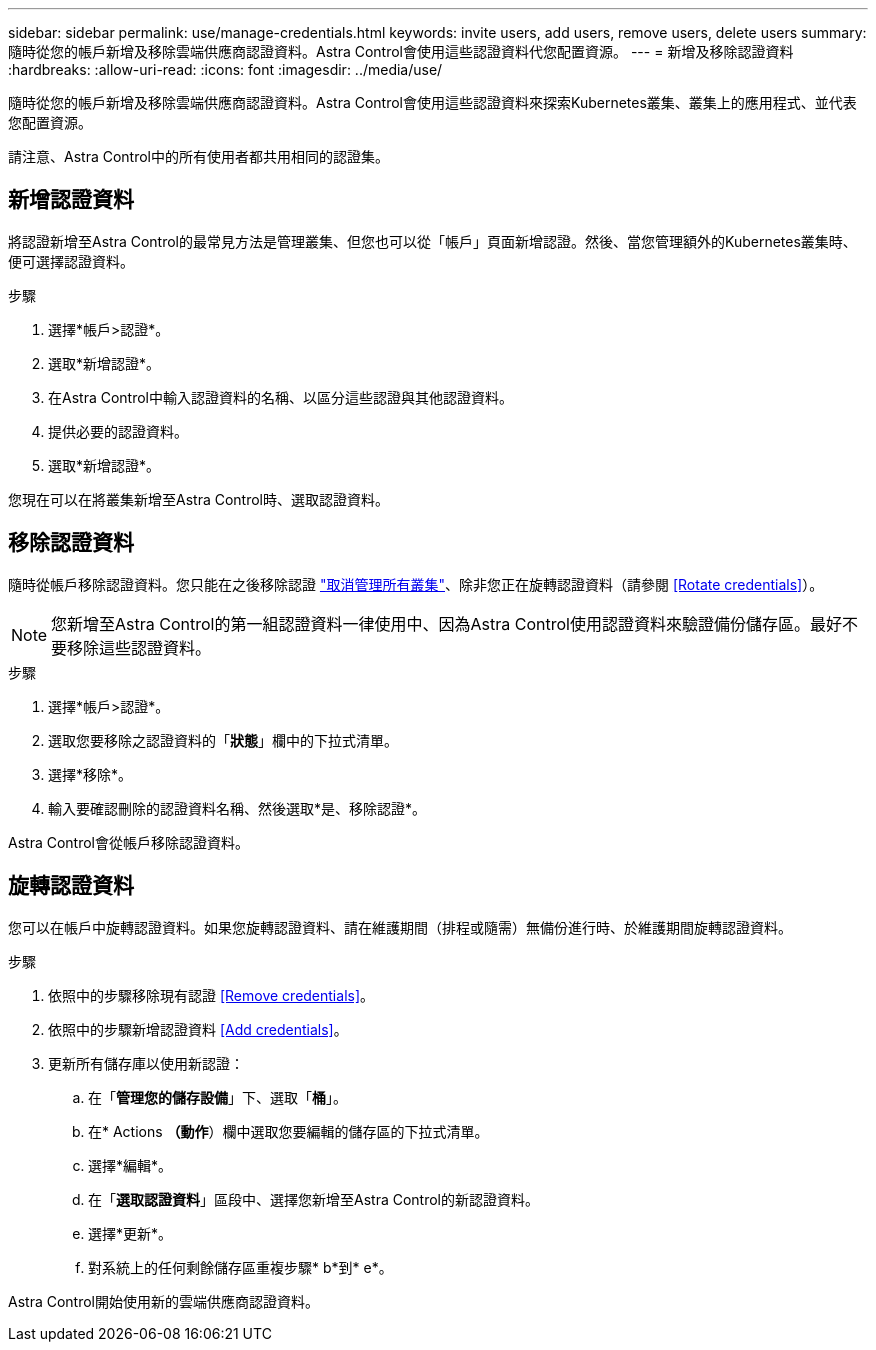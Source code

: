 ---
sidebar: sidebar 
permalink: use/manage-credentials.html 
keywords: invite users, add users, remove users, delete users 
summary: 隨時從您的帳戶新增及移除雲端供應商認證資料。Astra Control會使用這些認證資料代您配置資源。 
---
= 新增及移除認證資料
:hardbreaks:
:allow-uri-read: 
:icons: font
:imagesdir: ../media/use/


隨時從您的帳戶新增及移除雲端供應商認證資料。Astra Control會使用這些認證資料來探索Kubernetes叢集、叢集上的應用程式、並代表您配置資源。

請注意、Astra Control中的所有使用者都共用相同的認證集。



== 新增認證資料

將認證新增至Astra Control的最常見方法是管理叢集、但您也可以從「帳戶」頁面新增認證。然後、當您管理額外的Kubernetes叢集時、便可選擇認證資料。

ifdef::aws[]

* 對於Amazon Web Services、您應該擁有用於建立叢集的IAM帳戶認證的Json輸出。 link:../get-started/set-up-amazon-web-services.html["瞭解如何設定IAM使用者"]。


endif::aws[]

ifdef::gcp[]

* 若為GKE、您應該擁有具有所需權限之服務帳戶的服務帳戶金鑰檔案。 link:../get-started/set-up-google-cloud.html["瞭解如何設定服務帳戶"]。


endif::gcp[]

ifdef::azure[]

* 若為高效能、您應該擁有Json檔案、其中應包含建立服務主體時Azure CLI的輸出。 link:../get-started/set-up-microsoft-azure-with-anf.html["瞭解如何設定服務主體"]。
+
如果您未將Azure訂閱ID新增至Json檔案、您也需要Azure訂閱ID。



endif::azure[]

.步驟
. 選擇*帳戶>認證*。
. 選取*新增認證*。


ifdef::azure[]

. 選擇* Microsoft Azure *。


endif::azure[]

ifdef::gcp[]

. 選擇* Google Cloud Platform *。


endif::gcp[]

ifdef::aws[]

. 選擇* Amazon Web Services*。


endif::aws[]

. 在Astra Control中輸入認證資料的名稱、以區分這些認證與其他認證資料。
. 提供必要的認證資料。


ifdef::azure[]

. * Microsoft Azure *：上傳Json檔案或從剪貼簿貼上Json檔案的內容、以提供Astra Control有關Azure服務主體的詳細資料。
+
當您建立服務主體時、Json檔案應包含Azure CLI的輸出。它也可以包含您的訂閱ID、以便自動新增至Astra Control。否則、您必須在提供Json之後手動輸入ID。



endif::azure[]

ifdef::gcp[]

. * Google Cloud Platform *：上傳檔案或從剪貼簿貼上內容、以提供Google Cloud服務帳戶金鑰檔案。


endif::gcp[]

ifdef::aws[]

. * Amazon Web Services*：上傳檔案或從剪貼簿貼上內容、以提供Amazon Web Services IAM使用者認證。


endif::aws[]

. 選取*新增認證*。


您現在可以在將叢集新增至Astra Control時、選取認證資料。



== 移除認證資料

隨時從帳戶移除認證資料。您只能在之後移除認證 link:unmanage.html["取消管理所有叢集"]、除非您正在旋轉認證資料（請參閱 <<Rotate credentials>>）。


NOTE: 您新增至Astra Control的第一組認證資料一律使用中、因為Astra Control使用認證資料來驗證備份儲存區。最好不要移除這些認證資料。

.步驟
. 選擇*帳戶>認證*。
. 選取您要移除之認證資料的「*狀態*」欄中的下拉式清單。
. 選擇*移除*。
. 輸入要確認刪除的認證資料名稱、然後選取*是、移除認證*。


Astra Control會從帳戶移除認證資料。



== 旋轉認證資料

您可以在帳戶中旋轉認證資料。如果您旋轉認證資料、請在維護期間（排程或隨需）無備份進行時、於維護期間旋轉認證資料。

.步驟
. 依照中的步驟移除現有認證 <<Remove credentials>>。
. 依照中的步驟新增認證資料 <<Add credentials>>。
. 更新所有儲存庫以使用新認證：
+
.. 在「*管理您的儲存設備*」下、選取「*桶*」。
.. 在* Actions *（動作*）欄中選取您要編輯的儲存區的下拉式清單。
.. 選擇*編輯*。
.. 在「*選取認證資料*」區段中、選擇您新增至Astra Control的新認證資料。
.. 選擇*更新*。
.. 對系統上的任何剩餘儲存區重複步驟* b*到* e*。




Astra Control開始使用新的雲端供應商認證資料。
